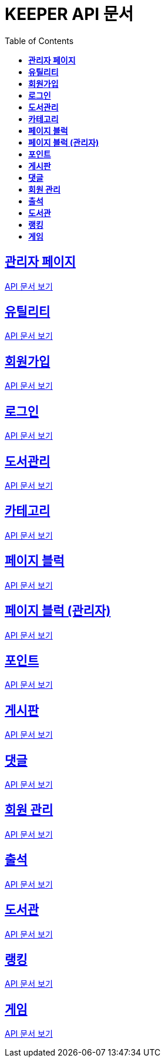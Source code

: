 ifndef::snippets[]
:snippets: ./build/generated-snippets
endif::[]
// 자동으로 생성된 snippet 설정하는 부분

= KEEPER API 문서
:icons: font
// NOTE, TIP, WARNING, CAUTION, IMPORTANT 같은 경고구들 아이콘화 해줌
:source-highlighter: highlight.js
// source code 블럭에서 사용되는 highlighter 설정, 4개 정도 있던데 차이를 아직 잘 모르겠음.
:toc: left
// table of contents(toc) 왼쪽정렬하여 생성
:toclevels: 1
// default : 2 (==,  ===) 까지 toc에 보여줌.
:sectlinks:
// section( ==, === ... ) 들을 자기 참조 링크가 있게끔 만들어줌

== *관리자 페이지*

link:admin.html[API 문서 보기]

== *유틸리티*

link:util.html[API 문서 보기]

== *회원가입*

link:signup.html[API 문서 보기]

== *로그인*

link:signin.html[API 문서 보기]

== *도서관리*

link:bookmanage.html[API 문서 보기]

== *카테고리*

link:category.html[API 문서 보기]

== *페이지 블럭*

link:about.html[API 문서 보기]

== *페이지 블럭 (관리자)*

link:aboutAdmin.html[API 문서 보기]

== *포인트*

link:pointLog.html[API 문서 보기]

== *게시판*

link:posting.html[API 문서 보기]

== *댓글*

link:comment.html[API 문서 보기]

== *회원 관리*

link:member.html[API 문서 보기]

== *출석*

link:attendance.html[API 문서 보기]

== *도서관*

link:librarymain.html[API 문서 보기]

== *랭킹*

link:rank.html[API 문서 보기]

== *게임*

link:game.html[API 문서 보기]
